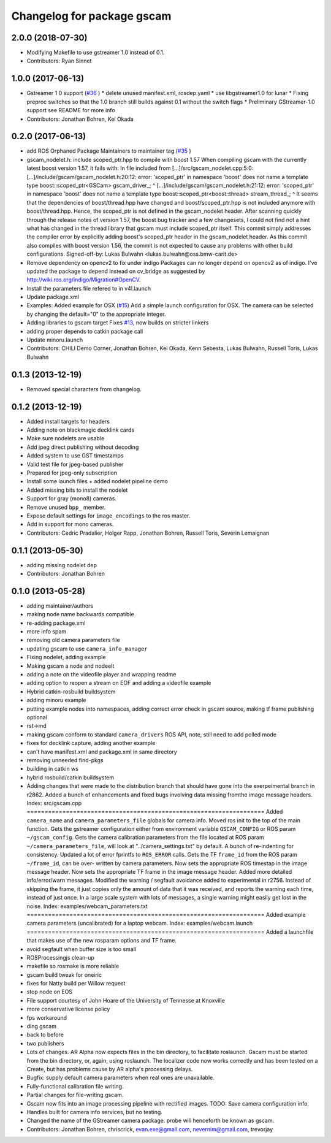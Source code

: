 ^^^^^^^^^^^^^^^^^^^^^^^^^^^
Changelog for package gscam
^^^^^^^^^^^^^^^^^^^^^^^^^^^

2.0.0 (2018-07-30)
------------------
* Modifying Makefile to use gstreamer 1.0 instead of 0.1.
* Contributors: Ryan Sinnet

1.0.0 (2017-06-13)
------------------
* Gstreamer 1 0 support (`#36 <https://github.com/ros-drivers/gscam/issues/36>`_ )
  * delete unused manifest.xml, rosdep.yaml
  * use libgstreamer1.0 for lunar
  * Fixing preproc switches so that the 1.0 branch still builds against 0.1 without the switch flags
  * Preliminary GStreamer-1.0 support see README for more info
* Contributors: Jonathan Bohren, Kei Okada

0.2.0 (2017-06-13)
------------------
* add ROS Orphaned Package Maintainers to maintainer tag (`#35 <https://github.com/ros-drivers/gscam/issues/35>`_ )
* gscam_nodelet.h: include scoped_ptr.hpp to compile with boost 1.57
  When compiling gscam with the currently latest boost version 1.57,
  it fails with:
  In file included from [...]/src/gscam_nodelet.cpp:5:0:
  [...]/include/gscam/gscam_nodelet.h:20:12: error: 'scoped_ptr' in namespace 'boost' does not name a template type
  boost::scoped_ptr<GSCam> gscam_driver\_;
  ^
  [...]/include/gscam/gscam_nodelet.h:21:12: error: 'scoped_ptr' in namespace 'boost' does not name a template type
  boost::scoped_ptr<boost::thread> stream_thread\_;
  ^
  It seems that the dependencies of boost/thread.hpp have changed
  and boost/scoped_ptr.hpp is not included anymore with
  boost/thread.hpp. Hence, the scoped_ptr is not defined in the
  gscam_nodelet header. After scanning quickly through the release
  notes of version 1.57, the boost bug tracker and a few changesets,
  I could not find not a hint what has changed in the thread library
  that gscam must include scoped_ptr itself.
  This commit simply addresses the compiler error by explicitly
  adding boost's scoped_ptr header in the gscam_nodelet header.
  As this commit also compiles with boost version 1.56, the commit
  is not expected to cause any problems with other build
  configurations.
  Signed-off-by: Lukas Bulwahn <lukas.bulwahn@oss.bmw-carit.de>
* Remove dependency on opencv2 to fix under indigo
  Packages can no longer depend on opencv2 as of indigo.
  I've updated the package to depend instead on cv_bridge as suggested by http://wiki.ros.org/indigo/Migration#OpenCV.
* Install the parameters file refered to in v4l.launch
* Update package.xml
* Examples: Added example for OSX (`#15 <https://github.com/ros-drivers/gscam/issues/15>`_)
  Add a simple launch configuration for OSX. The camera can be selected by
  changing the default="0" to the appropriate integer.
* Adding libraries to gscam target
  Fixes `#13 <https://github.com/ros-drivers/gscam/issues/13>`_, now builds on stricter linkers
* adding proper depends to catkin package call
* Update minoru.launch
* Contributors: CHILI Demo Corner, Jonathan Bohren, Kei Okada, Kenn Sebesta, Lukas Bulwahn, Russell Toris, Lukas Bulwahn

0.1.3 (2013-12-19)
------------------
* Removed special characters from changelog.

0.1.2 (2013-12-19)
------------------
* Added install targets for headers
* Adding note on blackmagic decklink cards
* Make sure nodelets are usable
* Add jpeg direct publishing without decoding
* Added system to use GST timestamps
* Valid test file for jpeg-based publisher
* Prepared for jpeg-only subscription
* Install some launch files + added nodelet pipeline demo
* Added missing bits to install the nodelet
* Support for gray (mono8) cameras.
* Remove unused ``bpp_`` member.
* Expose default settings for ``image_encodings`` to the ros master.
* Add in support for mono cameras.
* Contributors: Cedric Pradalier, Holger Rapp, Jonathan Bohren, Russell Toris, Severin Lemaignan

0.1.1 (2013-05-30)
------------------
* adding missing nodelet dep
* Contributors: Jonathan Bohren

0.1.0 (2013-05-28)
------------------
* adding maintainer/authors
* making node name backwards compatible
* re-adding package.xml
* more info spam
* removing old camera parameters file
* updating gscam to use ``camera_info_manager``
* Fixing nodelet, adding example
* Making gscam a node and nodeelt
* adding a note on the videofile player and wrapping readme
* adding option to reopen a stream on EOF and adding a videofile example
* Hybrid catkin-rosbuild buildsystem
* adding minoru example
* putting example nodes into namespaces, adding correct error check in gscam source, making tf frame publishing optional
* rst->md
* making gscam conform to standard ``camera_drivers`` ROS API, note, still need to add polled mode
* fixes for decklink capture, adding another example
* can't have manifest.xml and package.xml in same directory
* removing unneeded find-pkgs
* building in catkin ws
* hybrid rosbuild/catkin buildsystem
* Adding changes that were made to the distribution branch that
  should have gone into the exerpeimental branch in r2862.
  Added a bunch of enhancements and fixed bugs involving data
  missing fromthe image message headers.
  Index: src/gscam.cpp
  ===================================================================
  Added ``camera_name`` and ``camera_parameters_file`` globals for camera
  info.
  Moved ros init to the top of the main function.
  Gets the gstreamer configuration either from environment variable
  ``GSCAM_CONFIG`` or ROS param ``~/gscam_config``.
  Gets the camera calibration parameters from the file located at ROS
  param ``~/camera_parameters_file``, will look at
  "../camera_settings.txt" by default.
  A bunch of re-indenting for consistency.
  Updated a lot of error fprintfs to ``ROS_ERROR`` calls.
  Gets the TF ``frame_id`` from the ROS param ``~/frame_id``, can be over-
  written by camera parameters.
  Now sets the appropriate ROS timestap in the image message header.
  Now sets the appropriate TF frame in the image message header.
  Added more detailed info/error/warn messages.
  Modified the warning / segfault avoidance added to experimental in
  r2756. Instead of skipping the frame, it just copies only the
  amount of data that it was received, and reports the warning each
  time, instead of just once. In a large scale system with lots of
  messages, a single warning might easily get lost in the noise.
  Index: examples/webcam_parameters.txt
  ===================================================================
  Added example camera parameters (uncalibrated) for a laptop webcam.
  Index: examples/webcam.launch
  ===================================================================
  Added a launchfile that makes use of the new rosparam options and
  TF frame.
* avoid segfault when buffer size is too small
* ROSProcessingjs clean-up
* makefile so rosmake is more reliable
* gscam build tweak for oneiric
* fixes for Natty build per Willow request
* stop node on EOS
* File support courtesy of John Hoare of the University of Tennesse at Knoxville
* more conservative license policy
* fps workaround
* ding gscam
* back to before
* two publishers
* Lots of changes.  AR Alpha now expects files in the bin directory, to facilitate roslaunch.  Gscam must be started from the bin directory, or, again, using roslaunch.  The localizer code now works correctly and has been tested on a Create, but has problems cause by AR alpha's processing delays.
* Bugfix: supply default camera parameters when real ones are unavailable.
* Fully-functional calibration file writing.
* Partial changes for file-writing gscam.
* Gscam now fits into an image processing pipeline with rectified images.  TODO: Save camera configuration info.
* Handles built for camera info services, but no testing.
* Changed the name of the GStreamer camera package.  probe will henceforth be known as gscam.
* Contributors: Jonathan Bohren, chriscrick, evan.exe@gmail.com, nevernim@gmail.com, trevorjay
